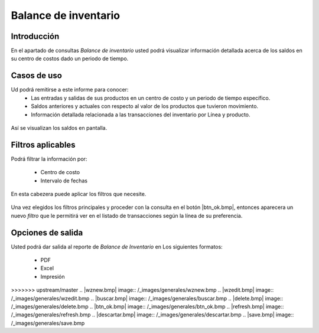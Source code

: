 =====================
Balance de inventario
=====================

Introducción
------------
En el apartado de consultas *Balance de inventario* usted podrá visualizar información detallada acerca de los saldos en su centro de costos dado un periodo de tiempo.

Casos de uso
------------
Ud podrá remitirse a este informe para conocer:
 	- Las entradas y salidas de sus productos en un centro de costo y un periodo de tiempo específico.
 	- Saldos anteriores y actuales con respecto al valor de los productos que tuvieron movimiento.
 	- Información detallada relacionada a las transacciones del inventario por Línea y producto.

.. figure:: /_images/generales/placeholder.png
  :align: center

  Así se visualizan los saldos en pantalla.

Filtros aplicables
------------------
Podrá filtrar la información por:

	- Centro de costo
	- Intervalo de fechas

.. figure:: /_images/generales/placeholder.png
  :align: center

  En esta cabezera puede aplicar los filtros que necesite. 

Una vez elegidos los filtros principales y proceder con la consulta en el botón |btn_ok.bmp|, entonces aparecera un nuevo *filtro* que le permitirá ver en el listado de transacciones según la línea de su preferencia.

Opciones de salida
------------------
Usted podrá dar salida al reporte de *Balance de Inventario* en Los siguientes formatos:

	- PDF |pdf_logo.gif| 
	- Excel |excel.bmp|
	- Impresión |printer_q.bmp| 

.. este comentario es solo para verificar si solo con el push recibes la actualización	

.. |pdf_logo.gif| image:: /_images/generales/pdf_logo.gif
.. |excel.bmp| image:: /_images/generales/excel.bmp
.. |printer_q.bmp| image:: /_images/generales/printer_q.bmp
.. |calendaricon.gif| image:: /_images/generales/calendaricon.gif
.. |plus.bmp| image:: /_images/generales/plus.bmp
>>>>>>> upstream/master
.. |wznew.bmp| image:: /_images/generales/wznew.bmp
.. |wzedit.bmp| image:: /_images/generales/wzedit.bmp
.. |buscar.bmp| image:: /_images/generales/buscar.bmp
.. |delete.bmp| image:: /_images/generales/delete.bmp
.. |btn_ok.bmp| image:: /_images/generales/btn_ok.bmp
.. |refresh.bmp| image:: /_images/generales/refresh.bmp
.. |descartar.bmp| image:: /_images/generales/descartar.bmp
.. |save.bmp| image:: /_images/generales/save.bmp